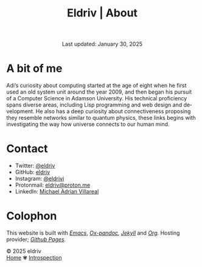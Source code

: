 
#+title: Eldriv | About
#+author:
#+BEGIN_EXPORT html
<div class="update" style="text-align: center;">Last updated: January 30, 2025</div>
#+END_EXPORT
#+HTML_HEAD: <link rel="stylesheet" type="text/css" href="../css/nix.css">
#+language: en
#+PANDOC_OPTIONS: standalone:t 
#+startup: overview
#+options: toc:nil html-postamble:nil

#+ATTR_HTML: :class image-adi
[[file:../img/image.png]]

* A bit of me
Adi’s curiosity about computing started at the age of eight when he first used an old system unit around the year 2009, 
and then began his pursuit of a Computer Science in Adamson University. His technical proficiency spans diverse areas, 
including Lisp programming and web design and development. He also has a deep curiosity about connectiveness proposing 
they resemble networks similar to quantum physics, these links begins with investigating the way how universe connects to our human mind.

* Contact
+ Twitter: [[https://x.com/eldrivi][@eldriv]]
+ GitHub: [[https://github.com/eldriv][eldriv]]
+ Instagram: [[https://instagram.com/eldrivi][@eldrivi]]
+ Protonmail: [[mailto:eldriv@proton.me][eldriv@proton.me]]
+ LinkedIn: [[https://www.linkedin.com/in/michael-adrian-villareal-9a344634a/][Michael Adrian Villareal]]
* Colophon
This website is built with /[[https://www.gnu.org/software/emacs/][Emacs]]/, /[[https://github.com/kawabata/ox-pandoc][Ox-pandoc]],/ /[[https://jekyllrb.com/docs/github-pages/][Jekyll]]/ and /[[https://orgmode.org/][Org]]./ Hosting provider; /[[https://pages.github.com/][Github Pages]]./

#+BEGIN_EXPORT html
<link rel="icon" href="../img/icon.png" type="image/png">
<footer class="footer">
  <div class="right">© 2025 eldriv</div>
  <div class="footer-menu">
    <a href="https://eldriv.com/" class="footer-right">Home</a> ✾
   <a href="https://eldriv.com/life" class="footer-right">Introspection</a>
  </div>
</footer>
#+END_EXPORT
